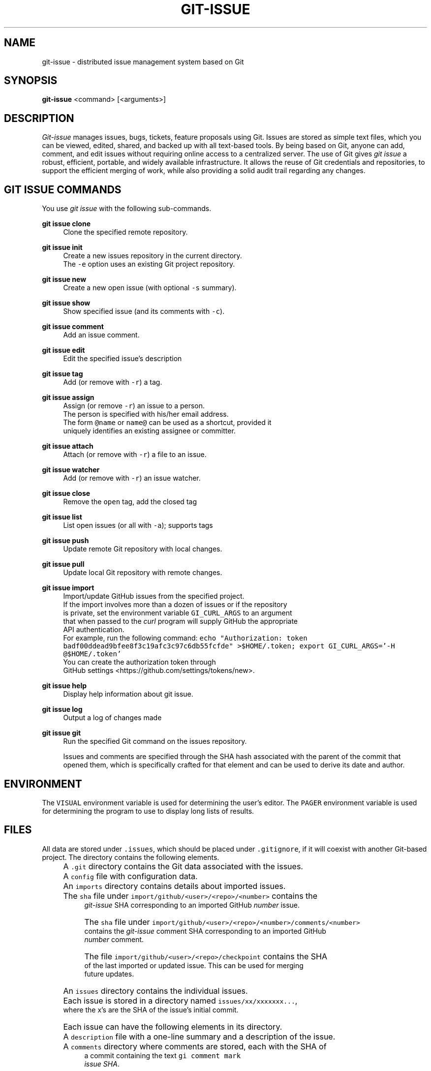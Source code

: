 .TH GIT-ISSUE 1 "17 April 2018"
.\"
.\" (C) Copyright 2016-2018 Diomidis Spinellis
.\"
.\" This file is part of git-issue, the Git-based issue management system.
.\"
.\" git-issue is free software: you can redistribute it and/or modify
.\" it under the terms of the GNU General Public License as published by
.\" the Free Software Foundation, either version 3 of the License, or
.\" (at your option) any later version.
.\"
.\" git-issue is distributed in the hope that it will be useful,
.\" but WITHOUT ANY WARRANTY; without even the implied warranty of
.\" MERCHANTABILITY or FITNESS FOR A PARTICULAR PURPOSE.  See the
.\" GNU General Public License for more details.
.\"
.\" You should have received a copy of the GNU General Public License
.\" along with git-issue.  If not, see <http://www.gnu.org/licenses/>.
.\"
.SH NAME
git-issue \- distributed issue management system based on Git
.SH SYNOPSIS
\fBgit-issue\fP <command> [<arguments>]
.SH DESCRIPTION
\fIGit-issue\fP manages issues, bugs, tickets, feature proposals
using Git.
Issues are stored as simple text files, which you can be
viewed, edited, shared, and backed up with all text-based tools.
By being based on Git, anyone can add, comment, and
edit issues without requiring online access to a centralized server.
The use of Git gives \fIgit issue\fP a robust, efficient, portable,
and widely available infrastructure.
It allows the reuse of Git credentials and repositories,
to support the efficient merging of work, while also providing
a solid audit trail regarding any changes.

.SH GIT ISSUE COMMANDS
.\" Auto-generated content from README.md; do not edit this section
You use \fIgit issue\fP with the following sub-commands.

.RE
.PP
\fBgit issue clone\fP
.RS 4
Clone the specified remote repository.
.RE
.PP
\fBgit issue init\fP
.RS 4
Create a new issues repository in the current directory.
  The \fC-e\fP option uses an existing Git project repository.
.RE
.PP
\fBgit issue new\fP
.RS 4
Create a new open issue (with optional \fC-s\fP summary).
.RE
.PP
\fBgit issue show\fP
.RS 4
Show specified issue (and its comments with \fC-c\fP).
.RE
.PP
\fBgit issue comment\fP
.RS 4
Add an issue comment.
.RE
.PP
\fBgit issue edit\fP
.RS 4
Edit the specified issue's description
.RE
.PP
\fBgit issue tag\fP
.RS 4
Add (or remove with \fC-r\fP) a tag.
.RE
.PP
\fBgit issue assign\fP
.RS 4
Assign (or remove \fC-r\fP) an issue to a person.
  The person is specified with his/her email address.
  The form \fC@name\fP or \fCname@\fP can be used as a shortcut, provided it
  uniquely identifies an existing assignee or committer.
.RE
.PP
\fBgit issue attach\fP
.RS 4
Attach (or remove with \fC-r\fP) a file to an issue.
.RE
.PP
\fBgit issue watcher\fP
.RS 4
Add (or remove with \fC-r\fP) an issue watcher.
.RE
.PP
\fBgit issue close\fP
.RS 4
Remove the \fCopen\fP tag, add the closed tag
.RE
.PP
\fBgit issue list\fP
.RS 4
List open issues (or all with \fC-a\fP); supports tags
.RE
.PP
\fBgit issue push\fP
.RS 4
Update remote Git repository with local changes.
.RE
.PP
\fBgit issue pull\fP
.RS 4
Update local Git repository with remote changes.
.RE
.PP
\fBgit issue import\fP
.RS 4
Import/update GitHub issues from the specified project.
  If the import involves more than a dozen of issues or if the repository
  is private, set the environment variable \fCGI_CURL_ARGS\fP to an argument
  that when passed to the \fIcurl\fP program will supply GitHub the appropriate
  API authentication.
  For example, run the following command: \fCecho "Authorization: token  badf00ddead9bfee8f3c19afc3c97c6db55fcfde" >$HOME/.token; export GI_CURL_ARGS='-H @$HOME/.token'\fP
  You can create the authorization token through
  GitHub settings <https://github.com/settings/tokens/new>.
.RE
.PP
\fBgit issue help\fP
.RS 4
Display help information about git issue.
.RE
.PP
\fBgit issue log\fP
.RS 4
Output a log of changes made
.RE
.PP
\fBgit issue git\fP
.RS 4
Run the specified Git command on the issues repository.

Issues and comments are specified through the SHA hash associated with the
parent of the commit that opened them, which is specifically crafted for
that element and can be used to derive its date and author.

.SH ENVIRONMENT
The \fCVISUAL\fP environment variable is used for determining the user's
editor.
The \fCPAGER\fP environment variable is used for determining the program
to use to display long lists of results.

.SH FILES
.\" Auto-generated content from README.md; do not edit this section
All data are stored under \fC.issues\fP, which should be placed under \fC.gitignore\fP,
if it will coexist with another Git-based project.
The directory contains the following elements.
.IP "" 4
A \fC.git\fP directory contains the Git data associated with the issues.
.IP "" 4
A \fCconfig\fP file with configuration data.
.IP "" 4
An \fCimports\fP directory contains details about imported issues.
.IP "" 8
The \fCsha\fP file under \fCimport/github/<user>/<repo>/<number>\fP contains the
    \fIgit-issue\fP SHA corresponding to an imported GitHub \fInumber\fP issue.
.IP "" 8
The \fCsha\fP file under \fCimport/github/<user>/<repo>/<number>/comments/<number>\fP
    contains the \fIgit-issue\fP comment SHA corresponding to an imported GitHub
    \fInumber\fP comment.
.IP "" 8
The file \fCimport/github/<user>/<repo>/checkpoint\fP contains the SHA
    of the last imported or updated issue.  This can be used for merging
    future updates.
.IP "" 4
An \fCissues\fP directory contains the individual issues.
.IP "" 4
Each issue is stored in a directory named \fCissues/xx/xxxxxxx...\fP,
    where the x's are the SHA of the issue's initial commit.
.IP "" 4
Each issue can have the following elements in its directory.
.IP "" 8
A \fCdescription\fP file with a one-line summary and a description of the issue.
.IP "" 8
A \fCcomments\fP directory where comments are stored, each with the SHA of
    a commit containing the text \fCgi comment mark\fP
    \fIissue SHA\fP.
.IP "" 8
An \fCattachments\fP directory where the issue's attachments are stored.
.IP "" 8
A \fCtags\fP file containing the issue's tags, one in each line.
.IP "" 8
A \fCwatchers\fP file containing the emails of persons to be notified when the issue changes (one per line).
.IP "" 8
An \fCassignee\fP file containing the email for the person assigned to the issue.
.IP "" 4
A \fCtemplates\fP directory with message templates.

.SH EXIT STATUS
The command terminates with a non zero exit code on errors.

.SH EXAMPLES
.\" Auto-generated content from README.md; do not edit this section
You can view a video of the session on YouTube <https://youtu.be/zrPM5kNQcKU>.

.ft P
.fi
.PP
Initialize issue repository
.ft C
.nf
$ git issue init
Initialized empty Issues repository in /home/dds/src/gi/.issues
$ git issue new -s 'New issue entered from the command line'
Added issue e6a95c9

.ft P
.fi
.PP
Create a new issue (opens editor window)
.ft C
.nf
$ git issue new
Added issue 7dfa5b7

.ft P
.fi
.PP
List open issues
.ft C
.nf
$ git issue list
7dfa5b7 An issue entered from the editor
e6a95c9 New issue entered from the command line

.ft P
.fi
.PP
Add an issue comment (opens editor window)
.ft C
.nf
$ git issue comment e6a95c9
Added comment 8c0d5b3

.ft P
.fi
.PP
Add tag to an issue
.ft C
.nf
$ git issue tag e6a9 urgent
Added tag urgent

.ft P
.fi
.PP
Add two more tags
.ft C
.nf
$ git issue tag e6a9 gui crash
Added tag gui
Added tag crash

.ft P
.fi
.PP
Remove a tag
.ft C
.nf
$ git issue tag -r e6a9 urgent
Removed tag urgent

.ft P
.fi
.PP
Assign issue
.ft C
.nf
$ git issue assign e6a9 joe@example.com
Assigned to joe@example.com

.ft P
.fi
.PP
Add issue watcher
.ft C
.nf
$ git issue watcher e6a9 jane@example.com
Added watcher jane@example.com

.ft P
.fi
.PP
List issues tagged as gui
.ft C
.nf
$ git issue list gui
e6a95c9 New issue entered from the command line

.ft P
.fi
.PP
Push issues repository to a server
.ft C
.nf
$ git issue git remote add origin git@github.com:dspinellis/gi-example.git
$ git issue git push -u origin master
Counting objects: 60, done.
Compressing objects: 100% (50/50), done.
Writing objects: 100% (60/60), 5.35 KiB | 0 bytes/s, done.
Total 60 (delta 8), reused 0 (delta 0)
To git@github.com:dspinellis/gi-example.git
 * [new branch]      master -> master
Branch master set up to track remote branch master from origin.

.ft P
.fi
.PP
Clone issues repository from server
.ft C
.nf
$ git issue clone git@github.com:dspinellis/gi-example.git my-issues
Cloning into '.issues'...
remote: Counting objects: 60, done.
remote: Compressing objects: 100% (42/42), done.
remote: Total 60 (delta 8), reused 60 (delta 8), pack-reused 0
Receiving objects: 100% (60/60), 5.35 KiB | 0 bytes/s, done.
Resolving deltas: 100% (8/8), done.
Checking connectivity... done.
Cloned git@github.com:dspinellis/gi-example.git into my-issues

.ft P
.fi
.PP
List open issues
.ft C
.nf
$ git issue list
7dfa5b7 An issue entered from the editor
e6a95c9 New issue entered from the command line

.ft P
.fi
.PP
Create new issue
.ft C
.nf
$ git issue new -s 'Issue added on another host'
Added issue abc9adc

.ft P
.fi
.PP
Push changes to server
.ft C
.nf
$ git issue push
Counting objects: 7, done.
Compressing objects: 100% (6/6), done.
Writing objects: 100% (7/7), 767 bytes | 0 bytes/s, done.
Total 7 (delta 0), reused 0 (delta 0)
To git@github.com:dspinellis/gi-example.git
   d6be890..740f9a0  master -> master

.ft P
.fi
.PP
Show issue added on the other host
.ft C
.nf
$ git issue show 7dfa5b7
issue 7dfa5b7f4591ecaa8323716f229b84ad40f5275b
Author: Diomidis Spinellis <dds@aueb.gr>
Date:   Fri, 29 Jan 2016 01:03:24 +0200
Tags:   open

    An issue entered from the editor

    Here is a longer description.

.ft P
.fi
.PP
Show issue and comments
.ft C
.nf
$ git issue show -c e6a95c9
issue e6a95c91b31ded8fc229a41cc4bd7d281ce6e0f1
Author: Diomidis Spinellis <dds@aueb.gr>
Date:   Fri, 29 Jan 2016 01:03:20 +0200
Tags:   open urgent gui crash
Watchers:       jane@example.com
Assigned-to: joe@example.com

    New issue entered from the command line

comment 8c0d5b3d77bf93b937cb11038b129f927d49e34a
Author: Diomidis Spinellis <dds@aueb.gr>
Date:   Fri, 29 Jan 2016 01:03:57 +0200

    First comment regarding the issue.

.ft P
.fi
.PP
Pull in remote changes (on the original host)
.ft C
.nf
$ git issue pull
remote: Counting objects: 7, done.
remote: Compressing objects: 100% (6/6), done.
remote: Total 7 (delta 0), reused 7 (delta 0), pack-reused 0
Unpacking objects: 100% (7/7), done.
From github.com:dspinellis/gi-example
   d6be890..740f9a0  master     -> origin/master
Updating d6be890..740f9a0
Fast-forward
 issues/ab/c9adc61025a3cb73b0c67470b65cefc133a8d0/description | 1 +
 issues/ab/c9adc61025a3cb73b0c67470b65cefc133a8d0/tags        | 1 +
 2 files changed, 2 insertions(+)
 create mode 100644 issues/ab/c9adc61025a3cb73b0c67470b65cefc133a8d0/description
 create mode 100644 issues/ab/c9adc61025a3cb73b0c67470b65cefc133a8d0/tags

.ft P
.fi
.PP
List open issues
.ft C
.nf
$ git issue list
7dfa5b7 An issue entered from the editor
abc9adc Issue added on another host
e6a95c9 New issue entered from the command line

.ft P
.fi
.PP
Sub-command auto-completion
.ft C
.nf
$ git issue [Tab]
assign   clone    comment  git      init     log      pull     show     watcher
attach   close    edit     help     list     new      push     tag

.ft P
.fi
.PP
Issue SHA auto-completion
.ft C
.nf
$ git issue show [Tab]
7dfa5b7 - An issue entered from the editor
e6a95c9 - New issue entered from the command line


.SH SEE ALSO
.BR git ( 1 ),
<\fIhttps://github\.com/dspinellis/git\-issue\fR>

.SH AUTHOR
Written by Diomidis Spinellis <\fIdds@aueb\.gr\fP>

.SH BUGS
Report bugs through
<\fIhttps://github\.com/dspinellis/git\-issue/issues\fR>
